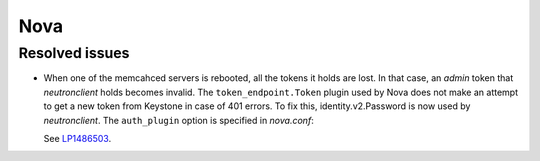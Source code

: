 
.. _nova_rn_7.0:

Nova
----

Resolved issues
+++++++++++++++

* When one of the memcahced servers is rebooted, all the tokens it holds
  are lost. In that case, an `admin` token that `neutronclient`
  holds becomes invalid.
  The ``token_endpoint.Token`` plugin used by Nova does not
  make an attempt to get a new token from Keystone in case of
  401 errors.
  To fix this, identity.v2.Password is now used by `neutronclient`.
  The ``auth_plugin`` option is specified in `nova.conf`:

  .. code-block:: ini
     :linenos:

     [neutron]
     auth_plugin=v2password

  See `LP1486503`_.

.. Links
.. _`LP1486503`: https://bugs.launchpad.net/fuel/+bug/1486503

